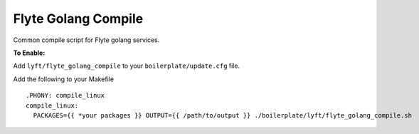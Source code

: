 Flyte Golang Compile
~~~~~~~~~~~~~~~~~~~~

Common compile script for Flyte golang services.

**To Enable:**

Add ``lyft/flyte_golang_compile`` to your ``boilerplate/update.cfg`` file.

Add the following to your Makefile

::

  .PHONY: compile_linux
  compile_linux:
    PACKAGES={{ *your packages }} OUTPUT={{ /path/to/output }} ./boilerplate/lyft/flyte_golang_compile.sh
